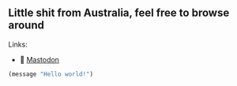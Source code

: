 ** Little shit from Australia, feel free to browse around 
**** Links: 
  - 🐘 [[https://layer8.space/web/@tauin][Mastodon]]
  #+begin_src emacs-lisp
  (message "Hello world!")
  #+end_src

